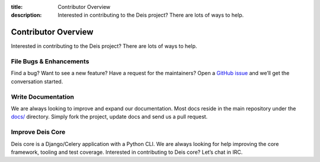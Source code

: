 ﻿:title: Contributor Overview
:description: Interested in contributing to the Deis project? There are lots of ways to help.

.. _contributor:

Contributor Overview
====================

Interested in contributing to the Deis project?  There are lots of ways to help.

File Bugs & Enhancements
------------------------
Find a bug? Want to see a new feature? Have a request
for the maintainers? Open a `GitHub issue`_ and we’ll get the conversation
started.

Write Documentation
-------------------
We are always looking to improve and expand our
documentation. Most docs reside in the main repository under the `docs/`_
directory. Simply fork the project, update docs and send us a pull request.

Improve Deis Core
-----------------
Deis core is a Django/Celery application with a Python CLI.
We are always looking for help improving the core framework, tooling and test
coverage. Interested in contributing to Deis core? Let’s chat in IRC.

.. _`Github issue`: https://github.com/deis/deis/issues/new
.. _`docs/`: https://github.com/deis/deis/tree/master/docs
.. _`deis-cookbook`: https://github.com/deis/deis-cookbook
.. _`EC2 Example`: https://github.com/deis/deis/blob/master/celerytasks/ec2.py
